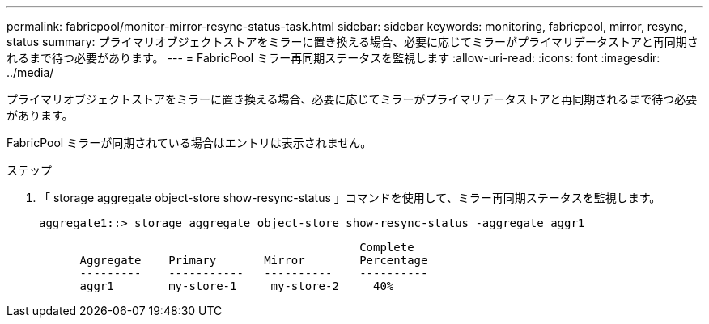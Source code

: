 ---
permalink: fabricpool/monitor-mirror-resync-status-task.html 
sidebar: sidebar 
keywords: monitoring, fabricpool, mirror, resync, status 
summary: プライマリオブジェクトストアをミラーに置き換える場合、必要に応じてミラーがプライマリデータストアと再同期されるまで待つ必要があります。 
---
= FabricPool ミラー再同期ステータスを監視します
:allow-uri-read: 
:icons: font
:imagesdir: ../media/


[role="lead"]
プライマリオブジェクトストアをミラーに置き換える場合、必要に応じてミラーがプライマリデータストアと再同期されるまで待つ必要があります。

FabricPool ミラーが同期されている場合はエントリは表示されません。

.ステップ
. 「 storage aggregate object-store show-resync-status 」コマンドを使用して、ミラー再同期ステータスを監視します。
+
[listing]
----
aggregate1::> storage aggregate object-store show-resync-status -aggregate aggr1
----
+
[listing]
----
                                               Complete
      Aggregate    Primary       Mirror        Percentage
      ---------    -----------   ----------    ----------
      aggr1        my-store-1     my-store-2     40%
----

